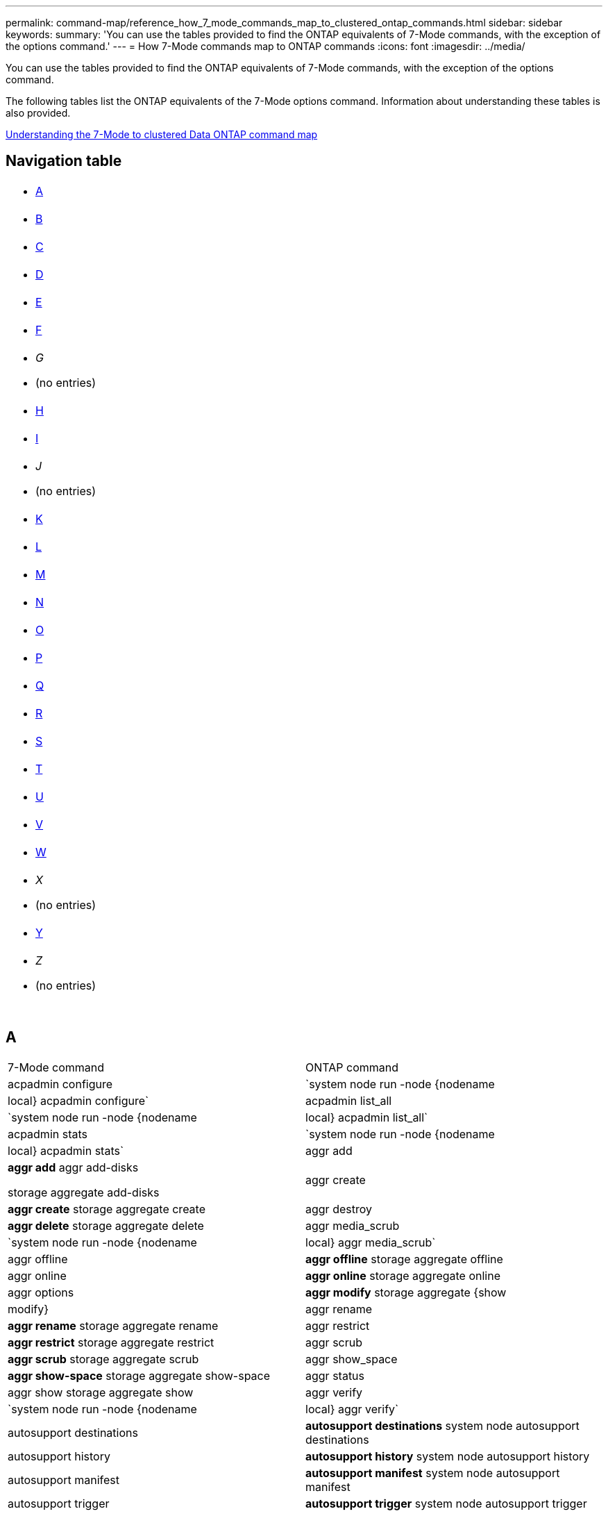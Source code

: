 ---
permalink: command-map/reference_how_7_mode_commands_map_to_clustered_ontap_commands.html
sidebar: sidebar
keywords: 
summary: 'You can use the tables provided to find the ONTAP equivalents of 7-Mode commands, with the exception of the options command.'
---
= How 7-Mode commands map to ONTAP commands
:icons: font
:imagesdir: ../media/

[.lead]
You can use the tables provided to find the ONTAP equivalents of 7-Mode commands, with the exception of the options command.

The following tables list the ONTAP equivalents of the 7-Mode options command. Information about understanding these tables is also provided.

xref:concept_how_to_interpret_clustered_ontap_command_maps_for_7_mode_administrators.adoc[Understanding the 7-Mode to clustered Data ONTAP command map]

== Navigation table

|===
a|

* <<SI_A,A>>

a|

* <<SI_B,B>>

a|

* <<SI_C,C>>

a|

* <<SI_D,D>>

a|

* <<SI_E,E>>

a|

* <<SI_F,F>>

a|

* _G_
* (no entries)

a|

* <<SI_H,H>>

a|

* <<SI_I,I>>

a|

* _J_
* (no entries)

a|

* <<SI_K,K>>

a|

* <<SI_L,L>>

a|

* <<SI_M,M>>

a|

* <<SI_N,N>>

a|

* <<SI_O,O>>

a|

* <<SI_P,P>>

a|

* <<SI_Q,Q>>

a|

* <<SI_R,R>>

a|

* <<SI_S,S>>

a|

* <<SI_T,T>>

a|

* <<SI_U,U>>

a|

* <<SI_V,V>>

a|

* <<SI_W,W>>

a|

* _X_
* (no entries)

a|

* <<SI_Y,Y>>

a|

* _Z_
* (no entries)

a|
 
a|
 
a|
 
a|
 
|===

== A

|===
| 7-Mode command| ONTAP command
a|
acpadmin configure
a|
`system node run -node {nodename|local} acpadmin configure`
a|
acpadmin list_all
a|
`system node run -node {nodename|local} acpadmin list_all`
a|
acpadmin stats
a|
`system node run -node {nodename|local} acpadmin stats`
a|
aggr add
a|
*aggr add* aggr add-disks

storage aggregate add-disks

a|
aggr create
a|
*aggr create* storage aggregate create

a|
aggr destroy
a|
*aggr delete* storage aggregate delete

a|
aggr media_scrub
a|
`system node run -node {nodename|local} aggr media_scrub`
a|
aggr offline
a|
*aggr offline* storage aggregate offline

a|
aggr online
a|
*aggr online* storage aggregate online

a|
aggr options
a|
*aggr modify* storage aggregate {show | modify}

a|
aggr rename
a|
*aggr rename* storage aggregate rename

a|
aggr restrict
a|
*aggr restrict* storage aggregate restrict

a|
aggr scrub
a|
*aggr scrub* storage aggregate scrub

a|
aggr show_space
a|
*aggr show-space* storage aggregate show-space

a|
aggr status
a|
aggr show storage aggregate show

a|
aggr verify
a|
`system node run -node {nodename|local} aggr verify`
a|
autosupport destinations
a|
*autosupport destinations* system node autosupport destinations

a|
autosupport history
a|
*autosupport history* system node autosupport history

a|
autosupport manifest
a|
*autosupport manifest* system node autosupport manifest

a|
autosupport trigger
a|
*autosupport trigger* system node autosupport trigger

|===

== B

|===
| 7-Mode command| ONTAP command
a|
backup status
a|
`system node run -node {nodename -command backup status`
a|
backup terminate
a|
Not supported

a|
bmc
a|
Not supported

a|
bmc reboot
a|
Not supported

a|
bmc status
a|
Not supported

a|
bmc test
a|
Not supported

|===

== C

|===
| 7-Mode command| ONTAP command
a|
cdpd show-neighbors
a|
`system node run -node {nodename|local} -command network device-discovery show`
a|
cdpd show-stats
a|
`system node run -node {nodename|local} -command cdpd show-stats`
a|
cdpd zero stats
a|
`system node run -node {nodename|local} -command cdpd zero-stats`
a|
cf disable
a|
cf disable
a|
cf enable
a|
cf enable
a|
cf forcegiveback
a|
Not supported
a|
cf forcetakeover
a|
cf forcetakeover
a|
cf giveback
a|
*cf giveback* storage failover giveback

a|
cf hw_assist
a|
*cf hwassist status* storage failover hwassist show

a|
cf monitor all
a|
*cf monitor all* storage failover show -instance

a|
cf partner
a|
*cf partner* storage failover show -fields partner-name

a|
cf rsrctbl
a|
*cf rsrctbl* storage failover progress -table show

a|
cf status
a|
*cf status* storage failover show

a|
cf takeover
a|
*cf takeover* storage failover takeover

a|
charmap
a|
vserver cifs character-mapping
a|
cifs access
a|
*cifs access* vserver cifs access

a|
cifs branchcache
a|
*cifs branchcache* vserver cifs branchcache

a|
cifs changefilerpwd
a|
*cifs changefilerpwd* vserver cifs changefilerpwd

a|
cifs domaininfo
a|
vserver cifs {show instance|domain discovered-servers show -instance}

a|
cifs gpresult
a|
vserver cifs group-policy show-applied

a|
cifs gpupdate
a|
vserver cifs group-policy update

a|
cifs homedir
a|
vserver cifs home-directory

a|
cifs nbalias
a|
vserver cifs { add-netbios-aliases | remove-netbios-aliases | show -display-netbios-aliases }

a|
cifs prefdc
a|
vserver cifs domain preferred-dc

a|
cifs restart
a|
vserver cifs start
a|
cifs sessions
a|
vserver cifs sessions show
a|
cifs setup
a|
vserver cifs create

a|
cifs shares
a|
*cifs shares* vserver cifs share

a|
cifs stat
a|
statistics show -object cifs
a|
cifs terminate
a|
vserver cifs stop
a|
cifs testdc
a|
vserver cifs domain discovered-servers
a|
cifs resetdc
a|
*cifs resetdc* vserver cifs domain discovered-servers reset-servers

a|
clone clear
a|
Not supported
a|
clone start
a|
volume file clone create
a|
clone stop
a|
Not supported
a|
clone status
a|
volume file clone show
a|
config clone
a|
Not supported
a|
config diff
a|
Not supported
a|
config dump
a|
Not supported
a|
config restore
a|
Not supported
a|
coredump
a|
system node coredump
|===

== D

|===
| 7-Mode command| ONTAP command
a|
date
a|
*date* { system | cluster } date { show | modify }

a|
dcb priority
a|
system node run -node _nodename_ -command dcb priority

a|
dcb priority show
a|
system node run -node _nodename_ -command dcb priority show

a|
dcb show
a|
system node run -node _nodename_ -command dcb show

a|
df
a|
*df*
a|
df [aggr name]
a|
df -aggregate _aggregate-name_

a|
df [path name]
a|
df -filesys-name _path- name_

a|
df -A
a|
*df -A*
a|
df -g
a|
*df -g* df -gigabyte

a|
df -h
a|
*df -h* df -autosize

a|
df -i
a|
*df -i*
a|
df -k
a|
*df -k* df -kilobyte

a|
df -L
a|
*df -L* df -flexcache

a|
df -m
a|
*df -m* df -megabyte

a|
df -r
a|
*df -r*
a|
df -s
a|
*df -s*
a|
df -S
a|
*df -S*
a|
df -t
a|
*df -t* df -terabyte

a|
df -V
a|
*df -V* df -volumes

a|
df -x
a|
*df -x* df -skip-snapshot-lines

a|
disk assign
a|
*disk assign* storage disk assign

a|
disk encrypt
a|
system node run -node run__nodename__ -command disk encrypt

a|
disk fail
a|
*disk fail* storage disk fail

a|
disk maint
a|
*disk maint {start | abort | status | list }* system node run -node {_nodename_|local} -command disk maint {start | abort | status | list }

a|
disk remove
a|
*disk remove* storage disk remove

a|
disk replace
a|
*disk replace* storage disk replace

a|
disk sanitize
a|
system node run -node _nodename_ -command disk sanitize

a|
disk scrub
a|
storage aggregate scrub

a|
disk show
a|
storage disk show
a|
disk simpull
a|
system node run -node _nodename_ -command disk simpull

a|
disk simpush
a|
system node run -node _nodename_ -command disk simpush

a|
disk zero spares
a|
storage disk zerospares
a|
disk_fw_update
a|
system node image modify
a|
dns info
a|
dns show
a|
download
a|
system node image update
a|
du [path name]
a|
du -vserver _vservername_ -path __pathname__volume file show-disk-usage -vserver _vserver_name_ -path _pathname_

a|
du -h
a|
du -vserver _vservername_ -path _pathname_ -hvolume file show-disk-usage -vserver _vserver_name_ -path _pathname_ -h

a|
du -k
a|
du -vserver _vservername_ -path _pathname_ -kvolume file show-disk-usage -vserver _vserver_name_ -path _pathname_ -k

a|
du -m
a|
du -vserver _vservername_ -path _pathname_ -mvolume file show-disk-usage -vserver _vserver_name_ -path _pathname_ -m

a|
du -r
a|
du -vserver _vservername_ -path _pathname_ -rvolume file show-disk-usage -vserver _vserver_name_ -path _pathname_ -r

a|
du -u
a|
du -vserver _vservername_ -path _pathname_ -uvolume file show-disk-usage -vserver _vserver_name_ -path _pathname_ -u

a|
dump
a|
Not supportedYou must initiate the backup by using NDMP as described in tape backup documentation. For dump-to-null functionality, you must set the NDMP environment variable DUMP_TO_NULL.

https://docs.netapp.com/ontap-9/topic/com.netapp.doc.dot-cm-ptbrg/home.html[Data protection using tape backup]

|===

== E

|===
| 7-Mode command| ONTAP command
a|
echo
a|
*echo*
a|
ems event status
a|
*ems event status* event status show

a|
ems log dump
a|
event log show -time >__time-interval__

a|
ems log dump value
a|
event log show
a|
environment chassis
a|
system node run -node {_nodename_|local} -command environment chassis
a|
environment status
a|
system node run -node__nodename__ -command environment status

a|
environment shelf
a|
Not supported

You must use the "`storage shelf`" command set.

a|
environment shelf_log
a|
*environment shelf_log* system node run -node {_nodename_|local} -command environment shelf_log

a|
environment shelf_stats
a|
system node run -node {_nodename_|local} -command environment shelf_stats

a|
environment shelf_power_status
a|
Not supported You must use the "`storage shelf`" command set.

a|
environment chassis
a|
system node run -node {_nodename_|local} -command environment chassis

a|
environment chassis list-sensors
a|
system node run -node {_nodename_|local} environment sensors show

a|
exportfs
a|
vserver export policy [rule]
a|
exportfs -f
a|
vserver export-policy cache flush
a|
exportfs -o
a|
vserver export-policy rule
a|
exportfs -p
a|
vserver export policy rule
a|
exportfs -q
a|
vserver export policy [rule]
|===

== F

|===
| 7-Mode command| ONTAP command
a|
fcadmin config
a|
system node run -node {_nodename_|local} -command fcadmin config

a|
fcadmin link_stats
a|
system node run -node {_nodename_|local} -command fcadmin link_stats

a|
fcadmin fcal_stats
a|
system node run -node {_nodename_|local} -command fcadmin fcal_stats

a|
fcadmin device_map
a|
system node run -node {_nodename_|local} -command fcadmin device_map

a|
fcnic
a|
Not supported
a|
fcp config
a|
network fcp adapter modify
a|
fcp nameserver
a|
*fcp nameserver show* vserver fcp nameserver show

a|
fcp nodename
a|
vserver fcp nodename

a|
fcp ping
a|
*fcp ping-igroup show OR fcp ping-initiator show*

vserver fcp ping-igroup show OR vserver fcp ping-initiator show

a|
fcp portname
a|
*fcp portname show* vserver fcp portname show

a|
fcp show
a|
vserver fcp show

a|
fcp start
a|
*fcp start* vserver fcp start

a|
fcp stats
a|
*fcp stats* fcp adapter stats

a|
fcp status
a|
vserver fcp status

a|
fcp stop
a|
*fcp stop* vserver fcp stop

a|
fcp topology
a|
network fcp topology show OR vserver fcp topology show

a|
fcp wwpn-alias
a|
*fcp wwpn-alias* vserver fcp wwpn-alias

a|
fcp zone
a|
*fcp zone show*

network fcp zone show

a|
fcp dump
a|
*fcp adapter dump* network fcp adapter dump

a|
fcp reset
a|
*fcp adapter reset* network fcp adapter reset

a|
fcstat link_stats
a|
system node run -node {_nodename_|local} -command fcstat link_stats

a|
fcstat fcal_stats
a|
system node run -node {_nodename_|local} -command fcstat fcal_stats

a|
fcstat device_map
a|
system node run -node {_nodename_|local} -command fcstat device_map

a|
file reservation
a|
volume file reservation
a|
filestats
a|
Not supported
a|
flexcache
a|
volume flexcache
a|
fpolicy
a|
*fpolicy* vserver fpolicy

a|
fsecurity show
a|
vserver security file-directory show

a|
fsecurity apply
a|
vserver security file-directory apply
a|
fsecurity status
a|
vserver security file-directory job-show
a|
fsecurity cancel
a|
vserver security file-directory job-stop
a|
fsecurity remove-guard
a|
vserver security file-directory remove-slag
a|
ftp
a|
Not supported
|===

== H

|===
| 7-Mode command| ONTAP command
a|
halt
a|
system node halt -node _nodename_

a|
halt -f
a|
system node halt inhibit -takeover true

a|
halt -d
a|
system node halt -dump true

a|
help
a|
?*Note:* You must type the question mark (?) symbol to execute this command in ONTAP.

a|
hostname
a|
*hostname* system hostname

a|
httpstat
a|
Not supportedYou must use the statistics command.

|===

== I

|===
| 7-Mode command| ONTAP command
a|
if_addr_filter_info
a|
system node run -note _nodename_ -command if_addr_filter_info
a|
ifconfig
a|
network interfacenetwork {interface | port}

a|
ifconfig -a
a|
network interface show network {interface | port} show

a|
ifconfig alias
a|
network interface create
a|
ifconfig down
a|
network interface modify -status-admin down
a|
ifconfig flowcontrol
a|
network port modify -flowcontrol-admin
a|
ifconfig mediatype
a|
network port modify {-duplex-admin | -speed-admin}
a|
ifconfig mtusize
a|
network port modify -mtu
a|
ifconfig netmask
a|
network interface modify -netmask
a|
ifconfig up
a|
network interface modify -status-admin up
a|
ifgrp create
a|
network port ifgrp create

a|
ifgrp add
a|
network port ifgrp add -port

a|
ifgrp delete
a|
network port ifgrp remove-port

a|
ifgrp destroy
a|
network port ifgrp delete

a|
ifgrp favor
a|
For ONTAP 9 releases, create a failover group for the two ports using the network interface failover-groups create command. Then use the network interface modify command to set the favored home port with the -home-port option and set the -autorevert option to true.

NOTE: Remove the ports from the ifgrp before adding them to the failover group. It is a best practice to use ports from different NICs. This practice also prevents EMS warnings regarding insufficient redundancy.

a|
ifgrp nofavor
a|
For ONTAP 9 releases, use the same procedure for failover groups.

a|
ifgrp status
a|
system node run -node {_nodename_|local} -command ifgrp status

a|
ifgrp stat
a|
system node run -node {_nodename_|local} -command ifstat _ifgrp-port_

a|
ifgrp show
a|
network port ifgrp show
a|
ifinfo
a|
system node run -node {_nodename_|local} -command ifinfo

a|
ifstat
a|
system node run -node {_nodename_|local} -command ifstat

a|
igroup add
a|
*igroup add* lun igroup add

a|
igroup alua
a|
lun igroup modify -alua

a|
igroup bind
a|
*igroup bind* lun igroup bind

a|
igroup destroy
a|
*igroup delete* lun igroup delete

a|
igroup create
a|
*igroup create* lun igroup create

a|
igroup remove
a|
*igroup remove* lun igroup remove

a|
igroup rename
a|
*igroup rename* lun igroup rename

a|
igroup set
a|
igrouplun igroup set

a|
igroup show
a|
*igroup show* lun igroup show

a|
igroup set ostype
a|
igroup modify -ostype
a|
igroup unbind
a|
*igroup unbind* lun igroup unbind

a|
ipsec
a|
Not supported
a|
iscsi alias
a|
iscsi createvserver iscsi create OR

iscsi modify

vserver iscsi modify

a|
iscsi connection
a|
*iscsi connection* vserver iscsi connection

a|
iscsi initiator
a|
*iscsi initiator* vserver iscsi initiator

a|
iscsi interface
a|
*iscsi interface* vserver iscsi interface

a|
iscsi isns
a|
*iscsi isns* vserver iscsi isns

a|
iscsi portal
a|
*iscsi portal* vserver iscsi portal

a|
iscsi security
a|
*iscsi security* vserver iscsi security

a|
iscsi session
a|
*iscsi session* vserver iscsi session

a|
iscsi show
a|
*iscsi show* vserver iscsi show

a|
iscsi start
a|
*iscsi start* vserver iscsi start

a|
iscsi stats
a|
statistics {start|stop|show} -object _object_*Note:* Available at the advanced privilege level.

a|
iscsi stop
a|
*iscsi stop* vserver iscsi stop

|===

== K

|===
| 7-Mode command| ONTAP command
a|
key_manager
a|
system node run -node {_nodename_|local} -command key_manager
a|
keymgr
a|
system node run -node {_nodename_|local} -command keymgr For management interface keys, you must use the "`security certificates`" commands.

|===

== L

|===
| 7-Mode command| ONTAP command
a|
`license`
a|
`license show` `system license show`

a|
`license add`
a|
`license add` `system license add -license-code V2_license_code` **

a|
`license delete`
a|
`license delete` `system license delete -package package_name`

a|
`lock break`
a|
`vserver locks break` *Note:* Available at the advanced privilege level.

a|
`lock break -h host`
a|
`vserver locks break -client-address client-address`
a|
`lock break -net network`
a|
`vserver locks break -client-address-type ip address type`
a|
`lock break -o owner`
a|
`vserver locks break -owner-id owner-id`
a|
`lock break -p protocol`
a|
`vserver locks break -protocol protocol`
a|
`lock status`
a|
`vserver locks show`
a|
`lock status -h host`
a|
`vserver locks show -client-address client-address`
a|
`lock status -o owner`
a|
`vserver locks show -owner-id owner id`
a|
`lock status -p protocol`
a|
`vserver locks show -protocol protocol`
a|
`logger`
a|
`logger` `system node run -node {nodename|local} -command logger`

a|
`logout`
a|
`exit`
a|
`lun clone`
a|
`volume file clone create`
a|
`lun comment`
a|
`lun comment`
a|
`lun config_check`
a|
Not supported
a|
`lun create`
a|
`lun create –vserver vserver_name`
a|
`lun destroy`
a|
`lun delete`
a|
`lun map`
a|
`lun map –vserver vserver_name`
a|
`lun maxsize`
a|
`lun maxsize`
a|
`lun move`
a|
`lun move`
a|
`lun offline`
a|
`lun modify -state offline`
a|
`lun online`
a|
`lun modify -state online`
a|
`lun resize`
a|
`lun resize`
a|
`lun set`
a|
`lun set`
a|
`lun setup`
a|
`lun create`
a|
`lun share`
a|
Not supported
a|
`lun show`
a|
`lun show`
a|
`lun snap`
a|
Not supported
a|
`lun stats`
a|
`statistics show -object lun*` *Note:* Available at the advanced privilege level.

a|
`lun unmap`
a|
`lun unmap`
|===

== M

|===
| 7-Mode command| ONTAP command
a|
man
a|
*man*
a|
maxfiles
a|
vol modify -max-_number-of-files_ OR vol -fields files

a|
mt
a|
Not supported

You must use the storage tape command set.

|===

== N

|===
| 7-Mode command| ONTAP command
a|
nbtstat
a|
vserver cifs nbtstat

a|
ndmpd
a|
{system | server} services ndmp
a|
ndmpcopy
a|
system node run -node {_nodename_|local} ndmpcopy

a|
ndmpd on
a|
*ndmpd on* system services ndmpd on

a|
ndmpd off
a|
*ndmpd off* system services ndmpd off

a|
ndmpd status
a|
{system | vserver} services ndmp status

a|
ndmpd probe
a|
{system | vserver} services ndmp probe

a|
ndmpd kill
a|
{system | vserver} services ndmp kill

a|
ndmpd killall
a|
{system | vserver} services ndmp kill-all
a|
ndmpd password
a|
{system | vserver} services ndmp password

a|
ndmpd version
a|
{system | vserver} services ndmp version

a|
ndp
a|
system node run -node {_nodename_|local} keymgr

a|
netdiag
a|
Not supportedYou must use the network interface or netstat commands.

a|
netsat
a|
system node run node _nodename_ command netstat
a|
network interface failover
a|
network interface show -failover
a|
network port vlan modify
a|
Not supported
a|
nfs off
a|
*nfs off* vserver nfs off

a|
nfs on
a|
*nfs on* vserver nfs on

a|
nfs setup
a|
vserver nfs create OR vserver setup

a|
nfs stat
a|
statistics {start | stop | show} -object nfs*
a|
nfs status
a|
vserver nfs status
a|
nfs vstorage
a|
vserver nfs modify -vstorage
a|
nfsstat
a|
statistics show -object nfs*
|===

== O

|===
| 7-Mode command| ONTAP command
a|
orouted
a|
Not supported
|===

== P

|===
| 7-Mode command| ONTAP command
a|
partner
a|
Not supported
a|
passwd
a|
security login password
a|
perf report -t
a|
statistics {start | stop | show} -object perf
a|
ping \{host}
a|
network ping {-node _nodename_ | -lif _lif-name_} -destination
a|
ping \{count}
a|
network ping {-node _nodename_ | -lif _lif-name_} -count
a|
ping -l interface
a|
network ping -lif _lif-name_
a|
ping -v
a|
network ping -node {_nodename_ | -lif _lif-name_} -verbose
a|
ping -s
a|
network ping -node {_nodename_ | -lif _lif-name_} -show-detail
a|
ping -R
a|
network ping -node {_nodename_ | -lif _lif-name_} -record-route
a|
pktt delete
a|
system node run -node {_nodename_|local} pktt delete

a|
pktt dump
a|
system node run -node {_nodename_|local} pktt dump

a|
pktt list
a|
system node run -node {_nodename_|local} pktt list

a|
pktt pause
a|
system node run -node {_nodename_|local} pktt pause

a|
pktt start
a|
system node run -node {_nodename_|local} pktt start

a|
pktt status
a|
system node run -node {_nodename_|local} pktt status

a|
pktt stop
a|
system node run -node {_nodename_|local} pktt stop

a|
portset add
a|
*portset add* lun portset add

a|
portset create
a|
*portset create* lun portset create

a|
portset delete
a|
*portset delete* lun portset delete

a|
portset remove
a|
*portset remove* lun portset remove

a|
portset show
a|
*portset show* lun portset show

a|
priority hybrid-cache default
a|
Not supported
a|
priority hybrid-cache set
a|
volume modify -volume _volume_name_ -vserver _vserver_name_ -caching-policy _policy_name_
a|
priority hybrid-cache show
a|
volume show -volume _volume_name_ -vserver _vserver_name_ -fields caching -policy
a|
priv set
a|
set -privilege
|===

== Q

|===
| 7-Mode command| ONTAP command
a|
qtree create
a|
*qtree create* volume qtree create

a|
qtree oplocks
a|
*qtree oplocks* volume qtree oplocks

a|
qtree security
a|
*qtree security* volume qtree security

a|
qtree status
a|
qtree show volume qtree show

a|
qtree stats
a|
qtree statisticsvolume qtree statistics

a|
quota allow
a|
quota modify -state volume quota modify -state on

a|
quota disallow
a|
quota modify -statevolume quota modify -state off

a|
quota off
a|
*quota off* volume quota off

a|
quota on
a|
*quota on* volume quota on

a|
quota report
a|
*quota report* volume quota report

a|
quota resize
a|
*quota resize* volume quota resize

a|
quota status
a|
quota show volume quota show

a|
quota logmsg
a|
volume quota show -fields logging, logging -interval
|===

== R

|===
| 7-Mode command| ONTAP command
a|
radius
a|
Not supported
a|
rdate
a|
Not supported
a|
rdfile
a|
Not supported

a|
reallocate off
a|
*reallocate off*
a|
reallocate measure
a|
*reallocate measure*
a|
reallocate on
a|
*reallocate on*
a|
reallocate quiesce
a|
*reallocate quiesce*
a|
reallocate restart
a|
*reallocate restart*
a|
reallocate schedule
a|
*reallocate schedule*
a|
reallocate start
a|
*reallocate start*
a|
reallocate status
a|
reallocate show
a|
reallocate stop
a|
*reallocate stop*
a|
reboot
a|
*reboot* system node reboot -node _nodename_

a|
reboot -d
a|
*reboot -d* system node reboot -dump true -node _nodename_

a|
reboot -f
a|
*reboot -f* reboot -inhibit-takeover true -node _nodename_

a|
restore
a|
Not supported

You must initiate the restore by using NDMP as described in tape backup documentation.

https://docs.netapp.com/ontap-9/topic/com.netapp.doc.dot-cm-ptbrg/home.html[Data protection using tape backup]

a|
restore_backup
a|
system node restore-backup

NOTE: Available at the advanced privilege level.

a|
revert_to
a|
system node revert-to node _nodename_ -version

a|
rlm
a|
Not supported

a|
route add
a|
*route add* network route create

a|
route delete
a|
*route delete* network route delete

a|
route -s
a|
*route show* network route show

NOTE: The network routing-groups command family is deprecated in ONTAP 9 and no longer supported beginning with 9.4.

|===

== S

|===
| 7-Mode command| ONTAP command
a|
`sasadmin adapter_state`
a|
`system node run -node {nodename|local} -command sasadmin adapter_state`
a|
`sasadmin channels`
a|
`system node run -node {nodename|local} -command sasadmin channels`
a|
`sasadmin dev_stats`
a|
`system node run -node {nodename|local} -command sasadmin dev_stats`
a|
`sasadmin expander`
a|
`system node run -node {nodename|local} -command sasadmin expander`
a|
`sasadmin expander_map`
a|
`system node run -node {nodename|local} -command sasadmin expander_map`
a|
`sasadmin expander_phy_state`
a|
`system node run -node {nodename|local} -command sasadmin expander_phy_state`
a|
`sasadmin shelf`
a|
`storage shelf`
a|
`sasadmin shelf_short`
a|
`storage shelf`
a|
`sasstat dev_stats`
a|
`system node run -node {nodename|local} -command sasstat dev_stats`
a|
`sasstat adapter_state`
a|
`system node run -node {nodename|local} -command sasstat adapter_state`
a|
`sasstat expander`
a|
`system shelf show -port`
a|
`sasstat expander_map`
a|
`storage shelf show -module`
a|
`sasstat expander_phy_state`
a|
`system node run -node {nodename|local} sasstat expander_phy_state`
a|
`sasstat shelf`
a|
`storage shelf`
a|
`savecore`
a|
`system node coredump save-all`
a|
`savecore -i`
a|
`system node coredump config show -i`
a|
`savecore -l`
a|
`system node coredump show`
a|
`savecore -s`
a|
`system node coredump status`
a|
`savecore -w`
a|
Not supported
a|
`savecore -k`
a|
`system node coredump delete-all -type unsaved-kernel`
a|
`sectrace add`
a|
`vserver security trace create`
a|
`sectrace delete`
a|
`vserver security trace delete`
a|
`sectrace show`
a|
`vserver security trace filter show`
a|
`sectrace print-status`
a|
`vserver security trace trace-result show`
a|
`secureadmin addcert`
a|
`security certificate install`
a|
`secureadmin disable ssh`
a|
`security login modify`
a|
`secureadmin disable ssl`
a|
`security ssl modify`
a|
`secureadmin enable ssl`
a|
`security ssl modify`
a|
`secureadmin setup`
a|
`security`
a|
`secureadmin setup ssh`
a|
`security ssh {add|modify}`
a|
`secureadmin setup ssl`
a|
`security ssl {add|modify}`
a|
`secureadmin enable ssh`
a|
`security login modify`
a|
`secureadmin status ssh`
a|
`security login show`
a|
`secureadmin status ssl`
a|
`security ssl show`
a|
`setup`
a|
Not supported
a|
`shelfchk`
a|
`security ssh {add|modify}`
a|
`showfh`
a|
`security ssl {add|modify}`
a|
`sis config`
a|
`security login modify`
a|
`sis off`
a|
`security login show`
a|
`sis on`
a|
`security ssl show`
a|
`sis revert_to`
a|
Not supported
a|
`sis start`
a|
`showfh` `volume file show-filehandle`

a|
`sis stop`
a|
`sis off` `volume efficiency off`

a|
`smtape`
a|
`sis on` `volume efficiency on`

a|
`snap autodelete`
a|
`sis policy`
a|
`snap create`
a|
`sis revert_to` `volume efficiency revert-to`

NOTE: Available at the advanced privilege level.

a|
`snap delete`
a|
`snap delete` `volume snapshot delete`

a|
`snap delta`
a|
Not supported

a|
`snap list`
a|
`snap show` `volume snapshot show`

a|
`snap reclaimable`
a|
`volume snapshot compute -reclaimable` *Note:* Available at the advanced privilege level.

a|
`snap rename`
a|
`snap rename` `volume snapshot rename`

a|
`snap reserve`
a|
volume {modify|show} --fields percent-snapshot-space --volume volume-name

storage aggregate {modify|show} --fields percent-snapshot-space --aggregate aggregate-name

a|
`snap restore`
a|
`snap restore` `volume snapshot restore`

NOTE: Available at the advanced privilege level.

a|
`snap sched`
a|
`volume snapshot policy`
a|
`snap reclaimable`
a|
`volume snapshot compute-reclaimable` *Note:* Available at the advanced privilege level.

a|
`snapmirror abort`
a|
`snapmirror abort`
a|
`snapmirror break`
a|
`snapmirror break`
a|
`snapmirror destinations`
a|
`snapmirror list-destinations`
a|
`snapmirror initialize`
a|
`snapmirror initialize`
a|
`snapmirror migrate`
a|
Not supported
a|
`snapmirror off`
a|
Not supported
a|
`snapmirror on`
a|
Not supported
a|
`snapmirror quiesce`
a|
`snapmirror quiesce`
a|
`snapmirror release`
a|
`snapmirror release`
a|
`snapmirror resume`
a|
`snapmirror resume`
a|
`snapmirror resync`
a|
`snapmirror resync`
a|
`snapmirror status`
a|
`snapmirror show`
a|
`snapmirror throttle`
a|
Not supported
a|
`snapmirror update`
a|
`snapmirror update`
a|
`snmp authtrap`
a|
`snmp authtrap`
a|
`snmp community`
a|
`snmp community`
a|
`snmp contact`
a|
`snmp contact`
a|
`snmp init`
a|
`snmp init`
a|
`snmp location`
a|
`snmp location`
a|
`snmp traphost`
a|
`snmp traphost`
a|
`snmp traps`
a|
`event route show -snmp-support true`
a|
`software delete`
a|
`system node image package delete`
a|
`software get`
a|
`system node image get`
a|
`software install`
a|
`system node image update`
a|
`software list`
a|
`system node image package show`
a|
`software update`
a|
`system node image update`
a|
`source`
a|
Not supported
a|
`sp reboot`
a|
`system service-processor reboot-sp`
a|
`sp setup`
a|
`system service-processor network modify`
a|
`sp status`
a|
`system service-processor show`
a|
`sp status -d`
a|
`system node autosupport invoke-splog`
a|
`sp status -v`
a|
`system node autosupport invoke-splog`
a|
`sp update`
a|
`system service-processor image update`
a|
`sp update-status`
a|
`system service-processor image update-progress`
a|
`statit`
a|
`statistics {start|stop|show} -preset statit`
a|
`stats`
a|
`statistics {start|stop|show} –object object` *Note:* Available at the advanced privilege level.

a|
`storage aggregate copy`
a|
Not supported
a|
`storage aggregate media_scrub`
a|
`system node run -node nodename -command aggr media_scrub`
a|
`storage aggregate snapshot`
a|
Not supported
a|
`storage aggregate split`
a|
Not supported
a|
`storage aggregate undestroy`
a|
Not supported
a|
`storage alias`
a|
`storage tape alias set`
a|
`storage array`
a|
`storage array`
a|
`storage array modify`
a|
`storage array modify`
a|
`storage array remove`
a|
`storage array remove`
a|
`storage array remove-port`
a|
`storage array port remove`
a|
`storage array show`
a|
`storage array show`
a|
`storage array show-config`
a|
`storage array config show`
a|
`storage array show luns`
a|
Not supported
a|
`storage array show-ports`
a|
`storage array port show`
a|
`storage disable adapter`
a|
`system node run -node {nodename|local} -command storage disable adapter`
a|
`storage download acp`
a|
`Storage shelf acp firmware update`
a|
`storage download shelf`
a|
`storage firmware download` *Note:* Available at the advanced privilege level.

a|
`storage enable adapter`
a|
`system node run -node {nodename|local} -command storage enable adapter`
a|
`storage load balance`
a|
`storage load balance`
a|
`storage load show`
a|
`storage load show`
a|
`storage show acp`
a|
`system node run -node {nodename|local} -command storage show acp`
a|
`storage show adapter`
a|
`system node run -node {nodename|local} -command storage show adapter`
a|
`storage show bridge`
a|
`storage bridge show`
a|
`storage show disk`
a|
`storage show disk` `storage disk show`

a|
`storage show expander`
a|
`storage shelf`
a|
`storage show fabric`
a|
`system node run -node {nodename|local} -command storage show fabric`
a|
`storage show fault`
a|
`system node run -node nodename -command storage show fault`
a|
`storage show hub`
a|
`system node run -node {nodename|local} -command storage show hub`
a|
`storage show initiators`
a|
`system node run -node {nodename|local} -command storage show initiators`
a|
`storage show mc`
a|
`storage tape show-media-changer`
a|
`storage show port`
a|
`storage switch`
a|
`storage show shelf`
a|
`storage shelf`
a|
`storage show switch`
a|
`storage switch show`
a|
`storage show tape`
a|
`storage tape show-tape-drive`
a|
`storage stats tape`
a|
`statistics show -object tape`
a|
`storage stats tape zero`
a|
`statistics {start|stop|show} -object tape`
a|
`storage unalias`
a|
`storage tape alias clear`
a|
`sysconfig`
a|
Not supported
a|
`sysconfig -a`
a|
`system node run -node {nodename|local} -command sysconfig -a`
a|
`sysconfig -A`
a|
`system node run -node {nodename|local} -command sysconfig -A`
a|
`sysconfig -ac`
a|
`system controller config show-errors -verbose`
a|
`sysconfig -c`
a|
`system controllers config-errors show`
a|
`sysconfig -d`
a|
`system node run -node {nodename|local} -command sysconfig -d`
a|
`sysconfig -D`
a|
`system controller config pci show-add-on devices`
a|
`sysconfig -h`
a|
`system node run -node {nodename|local} -command sysconfig -h`
a|
`sysconfig -m`
a|
`storage tape show-media-changer`
a|
`syconfig -M`
a|
`system node run -node {nodename|local} -command sysconfig -M`
a|
`sysconfig -p`
a|
Not supported

You must use the following commands as alternatives:

* Hypervisor information: system node virtual-machine hypervisor show
* System disks backing stores: system node virtual-machine instance show-system-disks
* Virtual disks backing information: storage disk show -virtual-machine-disk-info

a|
`sysconfig -P`
a|
`system controller config pci show-hierarchy`
a|
`sysconfig -r`
a|
Not supported

To view disk information, you must use the following commands:

* File system disks: storage aggregate showstatus
* Spare disks: storage aggregate show-sparedisks
* Broken disks: storage disk show -broken
* Disks in the maintenance center: storage disk show -maintenance

a|
`sysconfig -t`
a|
`storage tape show`
a|
`sysconfig -v`
a|
`system node run -node nodename -command sysconfig -v`

a|
`sysconfig -V`
a|
`system node run -node {nodename|local} -command sysconfig -V`

a|
`sysstat`
a|
`statistics {start|stop|show} -preset systat` *Note:* Available at the advanced privilege level.

a|
`system health alert`
a|
`system health alert`
a|
`system health autosupport`
a|
`system health autosupport`
a|
`system health config`
a|
`system health config`
a|
`system health node-connectivity`
a|
`system health node-connectivity`
a|
`system health policy`
a|
`system health policy`
a|
`system health status`
a|
`system health status`
a|
`system health subsystem show`
a|
`system health subsystem show`
|===

== T

|===
| 7-Mode command| ONTAP command
a|
timezone
a|
*timezone*
a|
traceroute -m
a|
*traceroute -m* network traceroute { -node _nodename_ | -lif _lif-name_ } -maxttl _integer_

a|
traceroute -n
a|
*traceroute -n* network traceroute -node {_nodename_| -lif _lif-name_} -numeric true

a|
traceroute -p
a|
*traceroute -p* network traceroute { -node _nodename_ | -lif _lif-name_ } --port _integer_

a|
traceroute -q
a|
*traceroute -q* network traceroute { -node _nodename_ | -lif _lif-name_ } -nqueries _integer_

a|
traceroute -s
a|
Not supported

a|
traceroute -v
a|
*traceroute -v* network traceroute { -node _nodename_ | -lif _lif-name_ } -verbose [ true ]

a|
traceroute -w
a|
*traceroute -w* network traceroute { -node _nodename_ | -lif _lif-name_ } -waittime _integer_

|===

== U

|===
| 7-Mode command| ONTAP command
a|
ucadmin
a|
system node hardware unified-connect
a|
ups
a|
Not supported
a|
uptime
a|
system node show -fields uptime
a|
useradmin domainuser add
a|
security login create
a|
useradmin domainuser delete
a|
security login delete
a|
useradmin domainuser list
a|
security login show
a|
useradmin domainuser load
a|
Not supported Use "vserver cifs users-and-groups" command set.

a|
useradmin group add
a|
security login role create
a|
useradmin group delete
a|
security login role delete
a|
useradmin group list
a|
security login role show
a|
useradmin group modify
a|
security login role modify
a|
useradmin role add
a|
security login role create
a|
useradmin role delete
a|
security login role delete
a|
useradmin role list
a|
security login role show
a|
useradmin role modify
a|
security login role modify
a|
useradmin user add
a|
security login create
a|
useradmin user delete
a|
security login delete
a|
useradmin user list
a|
security login show
a|
useradmin user modify
a|
security login modify
|===

== V

|===
| 7-Mode command| ONTAP command
a|
version -b
a|
*version -b* OR system image show

a|
version -v
a|
*version -v* OR system image show

a|
vfiler
a|
Not supported
a|
vfiler run
a|
vserver
a|
vfiler start
a|
vserver start
a|
vfiler stop
a|
vserver stop
a|
vfiler status
a|
vserver show
a|
vfiler disallow
a|
vserver modify -disallowed-protocols
a|
vlan add
a|
network port vlan create
a|
vlan create
a|
network port vlan create
a|
vlan delete
a|
network port vlan delete
a|
vlan modify
a|
Not supported
a|
vlan stat
a|
system node run -node _nodename_ -command vlan stat

a|
vmservices
a|
system node run -node {_nodename_|local} vmservices

a|
volume add
a|
Not supported
a|
volume autosize
a|
*volume autosize*
a|
volume clone
a|
*volume clone*
a|
volume clone split
a|
*volume clone split*
a|
volume container
a|
volume show -fields aggregate
a|
volume copy
a|
Not supportedYou must use one of the following methods as described in logical storage documentation:

* Create a FlexClone volume of the original volume, then move the volume to another aggregate by using the volume move command.
* Replicate the original volume using SnapMirror, then break the SnapMirror relationship to make a read-write volume copy.

http://docs.netapp.com/ontap-9/index.jsp?topic=%2Fcom.netapp.doc.dot-cm-vsmg%2FGUID-5578BA46-5522-4BA6-B354-5C924B8207B1.html[Logical Storage Management Guide]

a|
volume create
a|
*volume create*
a|
vol destroy
a|
volume destroy
a|
volume file fingerprint
a|
Not supported
a|
volume media_scrub
a|
Not supported
a|
volume migrate
a|
Not supported
a|
vol mirror
a|
Not supported
a|
volume move
a|
*volume move*
a|
volume offline
a|
*volume offline*
a|
volume online
a|
*volume online*
a|
volume options
a|
volume {show | modify}
a|
volume quota allow
a|
Not supported
a|
volume quota disallow
a|
Not supported
a|
volume rename
a|
*volume rename*
a|
volume restrict
a|
*volume restrict*
a|
volume scrub
a|
Not supported
a|
volume size
a|
*volume size*
a|
volume snapshot delta
a|
Not supported
a|
volume snapshot reserve
a|
Not supportedAlternative commands include the following:

* For volumes, use: the "volume show -fields percent-snapshot-space" and "volume modify -volume _volumename_ -percent-snapshot-space _percent_" commands.
* For aggregates, use the "storage aggregate show -fields percent-snapshot-space" and "storage aggregate modify -aggregate _aggregate name_ -percent-snapshot-space _percent_" commands.

a|
volume split
a|
Not supported
a|
volume status
a|
volume show
a|
volume verify
a|
Not supported
a|
volume wafliron
a|
Not supported
a|
vscan
a|
vserver vscan
a|
vserver cifs adupdate

a|
Not supported

a|
vserver cifs broadcast

a|
Not supported

a|
vserver cifs comment

a|
Not supported

a|
vserver cifs top

a|
Not supported

a|
vserver iscsi ip_tpgroup add

a|
Not supported

a|
vserver iscsi ip_tpgroup create

a|
Not supported

a|
vserver iscsi ip_tpgroup destroy

a|
Not supported

a|
vserver iscsi ip_tpgroup remove

a|
Not supported

a|
vserver iscsi ip_tpgroup show

a|
Not supported

a|
vserver iscsi tpgroup alua set

a|
Not supported

a|
vserver iscsi tpgroup alua show

a|
Not supported

a|
vserver services name-service dns flush

a|
Not supported

|===

== W

|===
| 7-Mode command| ONTAP command
a|
wrfile
a|
Not supported

|===

== Y

|===
| 7-Mode command| ONTAP command
a|
ypcat
a|
Not supported
a|
ypgroup
a|
Not supported
a|
ypmatch
a|
Not supported
a|
ypwhich
a|
Not supported
|===
